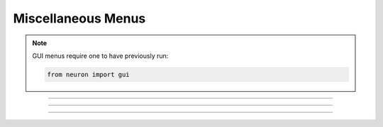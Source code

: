 .. _nfunc:

Miscellaneous Menus
-------------------

.. note::

    GUI menus require one to have previously run:

    .. code-block::
        python

        from neuron import gui

.. function:: nrnglobalmechmenu


    Syntax:
        ``h.nrnglobalmechmenu("mechname")``

        ``n = h.nrnglobalmechmenu("mechname", 0)``


    Description:
        pops up panel containing all global variables defined by the 
        mechanism. 
         
        :samp:`h.nrnglobalmechmenu("{mechname}", 0)` returns the number of global variables 
        for this mechanism. Does not pop up a panel. 
         


----



.. function:: nrnmechmenu

        vestigial. does nothing. taken over by :func:`nrnsecmenu` 

----



.. function:: nrnpointmenu

         

    Syntax:
        ``h.nrnpointmenu(PointProcessObject)``

        ``h.nrnpointmenu(PointProcessObject, labelstyle)``


    Description:
        Pops up panel containing all variables of the point process. 
        if the point process is relocated to another position then the 
        label will be incorrect and the window should be dismissed and 
        recreated. 
         
        If the second arg exists,  a value of -1 means to not prepend 
        a label. 0 means to use the Object name as the label. 1 (default) 
        means to use the object name along with location when the panel was 
        created. 

         

----



.. function:: nrnsecmenu


    Syntax:
        ``h.nrnsecmenu(x, vartype, sec=section)``


    Description:
        Pop up a panel containing variables in the ``section``. 
         
        0 < x < 1 shows variables at segment containing x 
        changing these variables changes only the values in that segment 
        eg. equivalent to :samp:`section.v(.2) = -65`
         
        x = -1 shows range variables which are constant (same in 
        each segment  of the section). 
        changing these variables makes the variable constant in the 
        entire section. eg. equivalent to section.v = -65. 
        Variables that are not constant get a label to that effect 
        instead of a field editor. 
         
        vartype=1,2,3 shows parameters, assigned, or states respectively. 


